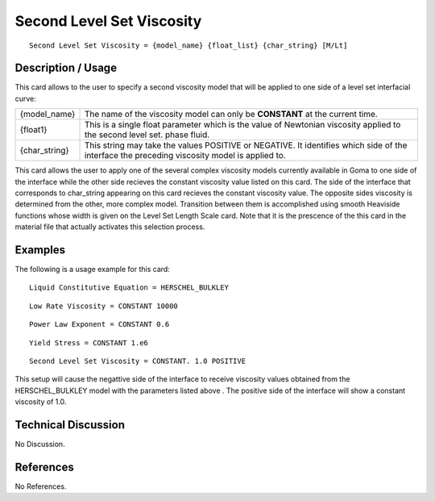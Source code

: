 ******************************
**Second Level Set Viscosity**
******************************

::

   Second Level Set Viscosity = {model_name} {float_list} {char_string} [M/Lt]

-----------------------
**Description / Usage**
-----------------------

This card allows to the user to specify a second viscosity model that will be applied to
one side of a level set interfacial curve:

+-----------------+------------------------------------------------------------------------------------------------------------+
|{model_name}     |The name of the viscosity model can only be **CONSTANT** at the current time.                               |
+-----------------+------------------------------------------------------------------------------------------------------------+
|{float1}         |This is a single float parameter which is the value of Newtonian viscosity applied to the second level set. |
|                 |phase fluid.                                                                                                |
+-----------------+------------------------------------------------------------------------------------------------------------+
|{char_string}    |This string may take the values POSITIVE or NEGATIVE. It identifies which side of the interface the         |
|                 |preceding viscosity model is applied to.                                                                    |
+-----------------+------------------------------------------------------------------------------------------------------------+

This card allows the user to apply one of the several complex viscosity models
currently available in Goma to one side of the interface while the other side recieves the
constant viscosity value listed on this card. The side of the interface that corresponds
to char_string appearing on this card recieves the constant viscosity value. The
opposite sides viscosity is determined from the other, more complex model. Transition
between them is accomplished using smooth Heaviside functions whose width is given
on the Level Set Length Scale card. Note that it is the prescence of the this card in the
material file that actually activates this selection process.

------------
**Examples**
------------

The following is a usage example for this card:

::

   Liquid Constitutive Equation = HERSCHEL_BULKLEY

::

   Low Rate Viscosity = CONSTANT 10000

::

   Power Law Exponent = CONSTANT 0.6

::

   Yield Stress = CONSTANT 1.e6

::

   Second Level Set Viscosity = CONSTANT. 1.0 POSITIVE

This setup will cause the negattive side of the interface to receive viscosity values
obtained from the HERSCHEL_BULKLEY model with the parameters listed above .
The positive side of the interface will show a constant viscosity of 1.0.

-------------------------
**Technical Discussion**
-------------------------

No Discussion.



--------------
**References**
--------------

No References.
